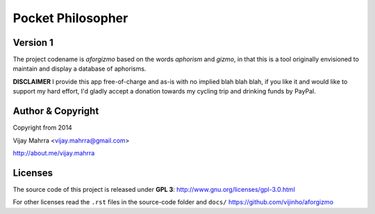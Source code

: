 Pocket Philosopher
==================
Version 1
---------
The project codename is *aforgizmo* based on the words *aphorism* and *gizmo*,
in that this is a tool originally envisioned to maintain and display a
database of aphorisms.

**DISCLAIMER** I provide this app free-of-charge and as-is with no implied
blah blah blah, if you like it and would like to support my hard effort, I'd
gladly accept a donation towards my cycling trip and drinking funds by PayPal.

Author & Copyright
------------------
Copyright from 2014

Vijay Mahrra <vijay.mahrra@gmail.com>

http://about.me/vijay.mahrra

Licenses
--------
The source code of this project is released under  **GPL 3**:
http://www.gnu.org/licenses/gpl-3.0.html

For other licenses read the ``.rst`` files in the source-code folder and ``docs/``
https://github.com/vijinho/aforgizmo
